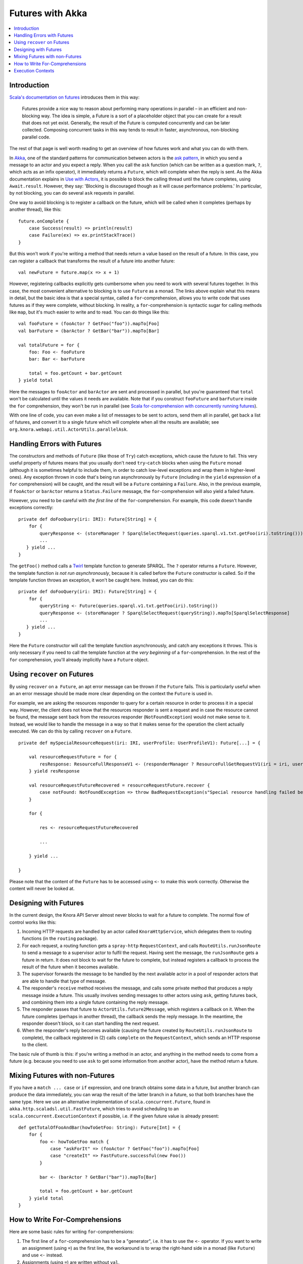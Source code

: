 .. Copyright © 2015 Lukas Rosenthaler, Benjamin Geer, Ivan Subotic,
   Tobias Schweizer, André Kilchenmann, and Sepideh Alassi.

   This file is part of Knora.

   Knora is free software: you can redistribute it and/or modify
   it under the terms of the GNU Affero General Public License as published
   by the Free Software Foundation, either version 3 of the License, or
   (at your option) any later version.

   Knora is distributed in the hope that it will be useful,
   but WITHOUT ANY WARRANTY; without even the implied warranty of
   MERCHANTABILITY or FITNESS FOR A PARTICULAR PURPOSE.  See the
   GNU Affero General Public License for more details.

   You should have received a copy of the GNU Affero General Public
   License along with Knora.  If not, see <http://www.gnu.org/licenses/>.

.. _futures-with-akka:

Futures with Akka
=================

.. contents:: :local:

Introduction
------------

`Scala's documentation on futures`_ introduces them in this way:

    Futures provide a nice way to reason about performing many operations in
    parallel – in an efficient and non-blocking way. The idea is simple, a
    Future is a sort of a placeholder object that you can create for a result
    that does not yet exist. Generally, the result of the Future is computed
    concurrently and can be later collected. Composing concurrent tasks in
    this way tends to result in faster, asynchronous, non-blocking parallel
    code.

The rest of that page is well worth reading to get an overview of how
futures work and what you can do with them.

In Akka_, one of the standard patterns for communication between actors is the
`ask pattern`_, in which you send a message to an actor and you expect a
reply. When you call the ``ask`` function (which can be written as a question
mark, ``?``, which acts as an infix operator), it immediately returns a
``Future``, which will complete when the reply is sent. As the Akka
documentation explains in `Use with Actors`_, it is possible to block the
calling thread until the future completes, using ``Await.result``. However,
they say: 'Blocking is discouraged though as it will cause performance
problems.' In particular, by not blocking, you can do several ``ask`` requests
in parallel.

One way to avoid blocking is to register a callback on the future, which
will be called when it completes (perhaps by another thread), like this:

::

    future.onComplete {
        case Success(result) => println(result)
        case Failure(ex) => ex.printStackTrace()
    }

But this won't work if you're writing a method that needs return a value
based on the result of a future. In this case, you can register a
callback that transforms the result of a future into another future:

::

    val newFuture = future.map(x => x + 1)

However, registering callbacks explicitly gets cumbersome when you need
to work with several futures together. In this case, the most convenient
alternative to blocking is to use ``Future`` as a monad. The links above
explain what this means in detail, but the basic idea is that a special
syntax, called a ``for``-comprehension, allows you to write code that
uses futures as if they were complete, without blocking. In reality, a
``for``-comprehension is syntactic sugar for calling methods like
``map``, but it's much easier to write and to read. You can do things
like this:

::

    val fooFuture = (fooActor ? GetFoo("foo")).mapTo[Foo]
    val barFuture = (barActor ? GetBar("bar")).mapTo[Bar]

    val totalFuture = for {
        foo: Foo <- fooFuture
        bar: Bar <- barFuture

        total = foo.getCount + bar.getCount
    } yield total

Here the messages to ``fooActor`` and ``barActor`` are sent and processed in
parallel, but you're guaranteed that ``total`` won't be calculated until the
values it needs are available. Note that if you construct ``fooFuture`` and
``barFuture`` inside the ``for`` comprehension, they won't be run in parallel
(see `Scala for-comprehension with concurrently running futures`_).

With one line of code, you can even make a list of messages to be sent
to actors, send them all in parallel, get back a list of futures, and
convert it to a single future which will complete when all the results
are available; see ``org.knora.webapi.util.ActorUtils.parallelAsk``.

.. _handling-errors-with-futures:

Handling Errors with Futures
----------------------------

The constructors and methods of ``Future`` (like those of ``Try``) catch
exceptions, which cause the future to fail. This very useful property of
futures means that you usually don't need ``try``-``catch`` blocks when
using the ``Future`` monad (although it is sometimes helpful to include
them, in order to catch low-level exceptions and wrap them in
higher-level ones). Any exception thrown in code that's being run
asynchronously by ``Future`` (including in the ``yield`` expression of a
``for`` comprehension) will be caught, and the result will be a
``Future`` containing a ``Failure``. Also, in the previous example, if
``fooActor`` or ``barActor`` returns a ``Status.Failure`` message, the
``for``-comprehension will also yield a failed future.

However, you need to be careful with *the first line* of the
``for``-comprehension. For example, this code doesn't handle exceptions
correctly:

::

    private def doFooQuery(iri: IRI): Future[String] = {
        for {
            queryResponse <- (storeManager ? SparqlSelectRequest(queries.sparql.v1.txt.getFoo(iri).toString())).mapTo[SparqlSelectResponse]
            ...
       } yield ...
    }

The ``getFoo()`` method calls a
`Twirl <https://github.com/playframework/twirl>`__ template function to
generate SPARQL. The ``?`` operator returns a ``Future``. However, the
template function *is not run asynchronously*, because it is called
before the ``Future`` constructor is called. So if the template function
throws an exception, it won't be caught here. Instead, you can do this:

::

    private def doFooQuery(iri: IRI): Future[String] = {
        for {
            queryString <- Future(queries.sparql.v1.txt.getFoo(iri).toString())
            queryResponse <- (storeManager ? SparqlSelectRequest(queryString)).mapTo[SparqlSelectResponse]
            ...
       } yield ...
    }

Here the ``Future`` constructor will call the template function
asynchronously, and catch any exceptions it throws. This is only
necessary if you need to call the template function at the *very
beginning* of a ``for``-comprehension. In the rest of the ``for``
comprehension, you'll already implicitly have a ``Future`` object.

Using ``recover`` on Futures
----------------------------

By using ``recover`` on a  ``Future``, an apt error message can be thrown if the ``Future`` fails. This is particularly useful when an an error message should be made more clear depending on the context the ``Future`` is used in.

For example, we are asking the resources responder to query for a certain resource in order to process it in a special way. However, the client does not know that the resources responder is sent a request and in case the resource cannot be found, the message sent back from the resources responder (``NotFoundException``) would not make sense to it. Instead, we would like to handle the message in a way so that it makes sense for the operation the client actually executed. We can do this by calling ``recover`` on a ``Future``.

::

    private def mySpecialResourceRequest(iri: IRI, userProfile: UserProfileV1): Future[...] = {
    
        val resourceRequestFuture = for {
            resResponse: ResourceFullResponseV1 <- (responderManager ? ResourceFullGetRequestV1(iri = iri, userProfile = userProfile, getIncoming = false)).mapTo[ResourceFullResponseV1]
        } yield resResponse
    
        val resourceRequestFutureRecovered = resourceRequestFuture.recover {
            case notFound: NotFoundException => throw BadRequestException(s"Special resource handling failed because the resource could not be found: ${notFound.message}") 
        }
    
        for {
        
            res <- resourceRequestFutureRecovered
            
            ...
        
        } yield ...
    
    }   
    
Please note that the content of the ``Future`` has to be accessed using ``<-`` to make this work correctly. Otherwise the content will never be looked at.

Designing with Futures
----------------------

In the current design, the Knora API Server almost never blocks to wait for a
future to complete. The normal flow of control works like this:

1. Incoming HTTP requests are handled by an actor called ``KnoraHttpService``,
   which delegates them to routing functions (in the ``routing`` package).

2. For each request, a routing function gets a ``spray-http``
   ``RequestContext``, and calls ``RouteUtils.runJsonRoute`` to send a message
   to a supervisor actor to fulfil the request. Having sent the message, the
   ``runJsonRoute`` gets a future in return. It does not block to wait for the
   future to complete, but instead registers a callback to process the result
   of the future when it becomes available.

3. The supervisor forwards the message to be handled by the next available
   actor in a pool of responder actors that are able to handle that type of
   message.

4. The responder's ``receive`` method receives the message, and calls some
   private method that produces a reply message inside a future. This usually
   involves sending messages to other actors using ``ask``, getting futures
   back, and combining them into a single future containing the reply message.

5. The responder passes that future to ``ActorUtils.future2Message``, which
   registers a callback on it. When the future completes (perhaps in another
   thread), the callback sends the reply message. In the meantime, the
   responder doesn't block, so it can start handling the next request.

6. When the responder's reply becomes available (causing the future created by
   ``RouteUtils.runJsonRoute`` to complete), the callback registered in (2)
   calls ``complete`` on the ``RequestContext``, which sends an HTTP response
   to the client.

The basic rule of thumb is this: if you're writing a method in an actor,
and anything in the method needs to come from a future (e.g. because you
need to use ``ask`` to get some information from another actor), have
the method return a future.

Mixing Futures with non-Futures
-------------------------------

If you have a ``match ... case`` or ``if`` expression, and one branch
obtains some data in a future, but another branch can produce the data
immediately, you can wrap the result of the latter branch in a future,
so that both branches have the same type. Here we use an alternative
implementation of ``scala.concurrent.Future``, found in
``akka.http.scaladsl.util.FastFuture``, which tries to avoid scheduling
to an ``scala.concurrent.ExecutionContext`` if possible, i.e. if the
given future value is already present:

::

    def getTotalOfFooAndBar(howToGetFoo: String): Future[Int] = {
        for {
            foo <- howToGetFoo match {
                case "askForIt" => (fooActor ? GetFoo("foo")).mapTo[Foo]
                case "createIt" => FastFuture.successful(new Foo())
            }

            bar <- (barActor ? GetBar("bar")).mapTo[Bar]

            total = foo.getCount + bar.getCount
        } yield total
    }

How to Write For-Comprehensions
-------------------------------

Here are some basic rules for writing ``for``-comprehensions:

1. The first line of a ``for``-comprehension has to be a "generator",
   i.e. it has to use the ``<-`` operator. If you want to write an
   assignment (using ``=``) as the first line, the workaround is to wrap
   the right-hand side in a monad (like ``Future``) and use ``<-``
   instead.

2. Assignments (using ``=``) are written without ``val``.

3. You're not allowed to write statements that throw away their return
   values, so if you want to call something like ``println`` that
   returns ``Unit``, you have to assign its return value to ``_``.

The ``yield`` returns an object of the same type as the generators,
which all have to produce the same type (e.g. ``Future``).

Execution Contexts
------------------

Whenever you use a future, there has to be an implicit 'execution context' in
scope. `Scala's documentation on futures`_ says, 'you can think of execution
contexts as thread pools'.

If you don't have an execution context in scope, you'll get a compile error
asking you to include one, and suggesting that you could use
``import scala.concurrent.ExecutionContext.Implicits.global``. Don't do this, because
the global Scala execution context is not the most efficient option. Instead,
you can use the one provided by the Akka ``ActorSystem``:

::

    implicit val executionContext = system.dispatcher

Akka's execution contexts can be configured (see Dispatchers_). You can
see a `Listing of the Reference Configuration`_.

.. _Scala's documentation on futures: http://docs.scala-lang.org/overviews/core/futures.html
.. _Akka: http://akka.io/
.. _ask pattern: http://doc.akka.io/docs/akka/snapshot/scala/actors.html#Ask__Send-And-Receive-Future
.. _Use with Actors: http://doc.akka.io/docs/akka/snapshot/scala/futures.html#Use_With_Actors
.. _Scala for-comprehension with concurrently running futures: http://buransky.com/scala/scala-for-comprehension-with-concurrently-running-futures/
.. _Dispatchers: http://doc.akka.io/docs/akka/snapshot/scala/dispatchers.html
.. _Listing of the Reference Configuration: http://doc.akka.io/docs/akka/snapshot/general/configuration.html#Listing_of_the_Reference_Configuration
